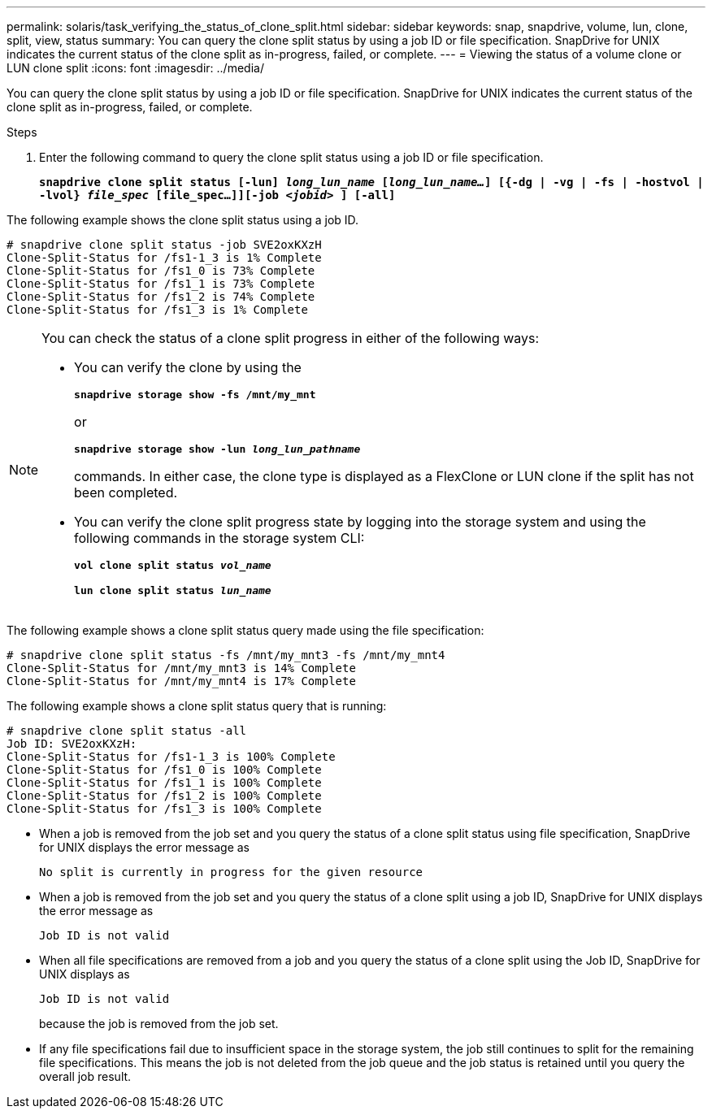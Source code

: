 ---
permalink: solaris/task_verifying_the_status_of_clone_split.html
sidebar: sidebar
keywords: snap, snapdrive, volume, lun, clone, split, view, status
summary: You can query the clone split status by using a job ID or file specification. SnapDrive for UNIX indicates the current status of the clone split as in-progress, failed, or complete.
---
= Viewing the status of a volume clone or LUN clone split
:icons: font
:imagesdir: ../media/

[.lead]
You can query the clone split status by using a job ID or file specification. SnapDrive for UNIX indicates the current status of the clone split as in-progress, failed, or complete.

.Steps

. Enter the following command to query the clone split status using a job ID or file specification.
+
`*snapdrive clone split status [-lun] _long_lun_name_ [_long_lun_name..._] [{-dg | -vg | -fs | -hostvol | -lvol} _file_spec_ [file_spec...]][-job _<jobid>_ ] [-all]*`

The following example shows the clone split status using a job ID.

----
# snapdrive clone split status -job SVE2oxKXzH
Clone-Split-Status for /fs1-1_3 is 1% Complete
Clone-Split-Status for /fs1_0 is 73% Complete
Clone-Split-Status for /fs1_1 is 73% Complete
Clone-Split-Status for /fs1_2 is 74% Complete
Clone-Split-Status for /fs1_3 is 1% Complete
----

[NOTE]
====
You can check the status of a clone split progress in either of the following ways:

* You can verify the clone by using the
+
`*snapdrive storage show -fs /mnt/my_mnt*`
+
or
+
`*snapdrive storage show -lun _long_lun_pathname_*`
+
commands. In either case, the clone type is displayed as a FlexClone or LUN clone if the split has not been completed.
* You can verify the clone split progress state by logging into the storage system and using the following commands in the storage system CLI:
+
`*vol clone split status _vol_name_*`
+
`*lun clone split status _lun_name_*`
====

The following example shows a clone split status query made using the file specification:

----
# snapdrive clone split status -fs /mnt/my_mnt3 -fs /mnt/my_mnt4
Clone-Split-Status for /mnt/my_mnt3 is 14% Complete
Clone-Split-Status for /mnt/my_mnt4 is 17% Complete
----

The following example shows a clone split status query that is running:

----
# snapdrive clone split status -all
Job ID: SVE2oxKXzH:
Clone-Split-Status for /fs1-1_3 is 100% Complete
Clone-Split-Status for /fs1_0 is 100% Complete
Clone-Split-Status for /fs1_1 is 100% Complete
Clone-Split-Status for /fs1_2 is 100% Complete
Clone-Split-Status for /fs1_3 is 100% Complete
----

* When a job is removed from the job set and you query the status of a clone split status using file specification, SnapDrive for UNIX displays the error message as
+
`No split is currently in progress for the given resource`
* When a job is removed from the job set and you query the status of a clone split using a job ID, SnapDrive for UNIX displays the error message as
+
`Job ID is not valid`
* When all file specifications are removed from a job and you query the status of a clone split using the Job ID, SnapDrive for UNIX displays as
+
`Job ID is not valid`
+
because the job is removed from the job set.
* If any file specifications fail due to insufficient space in the storage system, the job still continues to split for the remaining file specifications. This means the job is not deleted from the job queue and the job status is retained until you query the overall job result.

